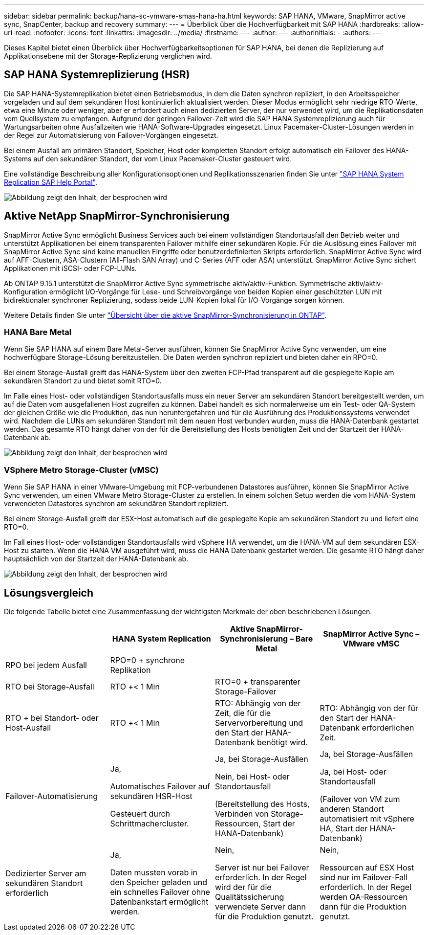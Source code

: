 ---
sidebar: sidebar 
permalink: backup/hana-sc-vmware-smas-hana-ha.html 
keywords: SAP HANA, VMware, SnapMirror active sync, SnapCenter, backup and recovery 
summary:  
---
= Überblick über die Hochverfügbarkeit mit SAP HANA
:hardbreaks:
:allow-uri-read: 
:nofooter: 
:icons: font
:linkattrs: 
:imagesdir: ../media/
:firstname: ---
:author: ---
:authorinitials: -
:authors: ---


[role="lead"]
Dieses Kapitel bietet einen Überblick über Hochverfügbarkeitsoptionen für SAP HANA, bei denen die Replizierung auf Applikationsebene mit der Storage-Replizierung verglichen wird.



== SAP HANA Systemreplizierung (HSR)

Die SAP HANA-Systemreplikation bietet einen Betriebsmodus, in dem die Daten synchron repliziert, in den Arbeitsspeicher vorgeladen und auf dem sekundären Host kontinuierlich aktualisiert werden. Dieser Modus ermöglicht sehr niedrige RTO-Werte, etwa eine Minute oder weniger, aber er erfordert auch einen dedizierten Server, der nur verwendet wird, um die Replikationsdaten vom Quellsystem zu empfangen. Aufgrund der geringen Failover-Zeit wird die SAP HANA Systemreplizierung auch für Wartungsarbeiten ohne Ausfallzeiten wie HANA-Software-Upgrades eingesetzt. Linux Pacemaker-Cluster-Lösungen werden in der Regel zur Automatisierung von Failover-Vorgängen eingesetzt.

Bei einem Ausfall am primären Standort, Speicher, Host oder kompletten Standort erfolgt automatisch ein Failover des HANA-Systems auf den sekundären Standort, der vom Linux Pacemaker-Cluster gesteuert wird.

Eine vollständige Beschreibung aller Konfigurationsoptionen und Replikationsszenarien finden Sie unter https://help.sap.com/docs/SAP_HANA_PLATFORM/4e9b18c116aa42fc84c7dbfd02111aba/afac7100bc6d47729ae8eae32da5fdec.html["SAP HANA System Replication ++++ SAP Help Portal"].

image:sc-saphana-vmware-smas-image2.png["Abbildung zeigt den Inhalt, der besprochen wird"]



== Aktive NetApp SnapMirror-Synchronisierung

SnapMirror Active Sync ermöglicht Business Services auch bei einem vollständigen Standortausfall den Betrieb weiter und unterstützt Applikationen bei einem transparenten Failover mithilfe einer sekundären Kopie. Für die Auslösung eines Failover mit SnapMirror Active Sync sind keine manuellen Eingriffe oder benutzerdefinierten Skripts erforderlich. SnapMirror Active Sync wird auf AFF-Clustern, ASA-Clustern (All-Flash SAN Array) und C-Series (AFF oder ASA) unterstützt. SnapMirror Active Sync sichert Applikationen mit iSCSI- oder FCP-LUNs.

Ab ONTAP 9.15.1 unterstützt die SnapMirror Active Sync symmetrische aktiv/aktiv-Funktion. Symmetrische aktiv/aktiv-Konfiguration ermöglicht I/O-Vorgänge für Lese- und Schreibvorgänge von beiden Kopien einer geschützten LUN mit bidirektionaler synchroner Replizierung, sodass beide LUN-Kopien lokal für I/O-Vorgänge sorgen können.

Weitere Details finden Sie unter https://docs.netapp.com/us-en/ontap/snapmirror-active-sync/index.html["Übersicht über die aktive SnapMirror-Synchronisierung in ONTAP"].



=== HANA Bare Metal

Wenn Sie SAP HANA auf einem Bare Metal-Server ausführen, können Sie SnapMirror Active Sync verwenden, um eine hochverfügbare Storage-Lösung bereitzustellen. Die Daten werden synchron repliziert und bieten daher ein RPO=0.

Bei einem Storage-Ausfall greift das HANA-System über den zweiten FCP-Pfad transparent auf die gespiegelte Kopie am sekundären Standort zu und bietet somit RTO=0.

Im Falle eines Host- oder vollständigen Standortausfalls muss ein neuer Server am sekundären Standort bereitgestellt werden, um auf die Daten vom ausgefallenen Host zugreifen zu können. Dabei handelt es sich normalerweise um ein Test- oder QA-System der gleichen Größe wie die Produktion, das nun heruntergefahren und für die Ausführung des Produktionssystems verwendet wird. Nachdem die LUNs am sekundären Standort mit dem neuen Host verbunden wurden, muss die HANA-Datenbank gestartet werden. Das gesamte RTO hängt daher von der für die Bereitstellung des Hosts benötigten Zeit und der Startzeit der HANA-Datenbank ab.

image:sc-saphana-vmware-smas-image3.png["Abbildung zeigt den Inhalt, der besprochen wird"]



=== VSphere Metro Storage-Cluster (vMSC)

Wenn Sie SAP HANA in einer VMware-Umgebung mit FCP-verbundenen Datastores ausführen, können Sie SnapMirror Active Sync verwenden, um einen VMware Metro Storage-Cluster zu erstellen. In einem solchen Setup werden die vom HANA-System verwendeten Datastores synchron am sekundären Standort repliziert.

Bei einem Storage-Ausfall greift der ESX-Host automatisch auf die gespiegelte Kopie am sekundären Standort zu und liefert eine RTO=0.

Im Fall eines Host- oder vollständigen Standortausfalls wird vSphere HA verwendet, um die HANA-VM auf dem sekundären ESX-Host zu starten. Wenn die HANA VM ausgeführt wird, muss die HANA Datenbank gestartet werden. Die gesamte RTO hängt daher hauptsächlich von der Startzeit der HANA-Datenbank ab.

image:sc-saphana-vmware-smas-image4.png["Abbildung zeigt den Inhalt, der besprochen wird"]



== Lösungsvergleich

Die folgende Tabelle bietet eine Zusammenfassung der wichtigsten Merkmale der oben beschriebenen Lösungen.

[cols="25%,^25%,^25%,^25%"]
|===
|  | HANA System Replication | Aktive SnapMirror-Synchronisierung – Bare Metal | SnapMirror Active Sync – VMware vMSC 


| RPO bei jedem Ausfall | RPO=0 + synchrone Replikation |  |  


| RTO bei Storage-Ausfall | RTO ++<+ 1 Min | RTO=0 + transparenter Storage-Failover |  


| RTO + bei Standort- oder Host-Ausfall | RTO ++<+ 1 Min | RTO: Abhängig von der Zeit, die für die Servervorbereitung und den Start der HANA-Datenbank benötigt wird. | RTO: Abhängig von der für den Start der HANA-Datenbank erforderlichen Zeit. 


| Failover-Automatisierung  a| 
Ja,

Automatisches Failover auf sekundären HSR-Host

Gesteuert durch Schrittmachercluster.
 a| 
Ja, bei Storage-Ausfällen

Nein, bei Host- oder Standortausfall

(Bereitstellung des Hosts, Verbinden von Storage-Ressourcen, Start der HANA-Datenbank)
 a| 
Ja, bei Storage-Ausfällen

Ja, bei Host- oder Standortausfall

(Failover von VM zum anderen Standort automatisiert mit vSphere HA, Start der HANA-Datenbank)



| Dedizierter Server am sekundären Standort erforderlich  a| 
Ja,

Daten mussten vorab in den Speicher geladen und ein schnelles Failover ohne Datenbankstart ermöglicht werden.
 a| 
Nein,

Server ist nur bei Failover erforderlich. In der Regel wird der für die Qualitätssicherung verwendete Server dann für die Produktion genutzt.
 a| 
Nein,

Ressourcen auf ESX Host sind nur im Failover-Fall erforderlich. In der Regel werden QA-Ressourcen dann für die Produktion genutzt.

|===